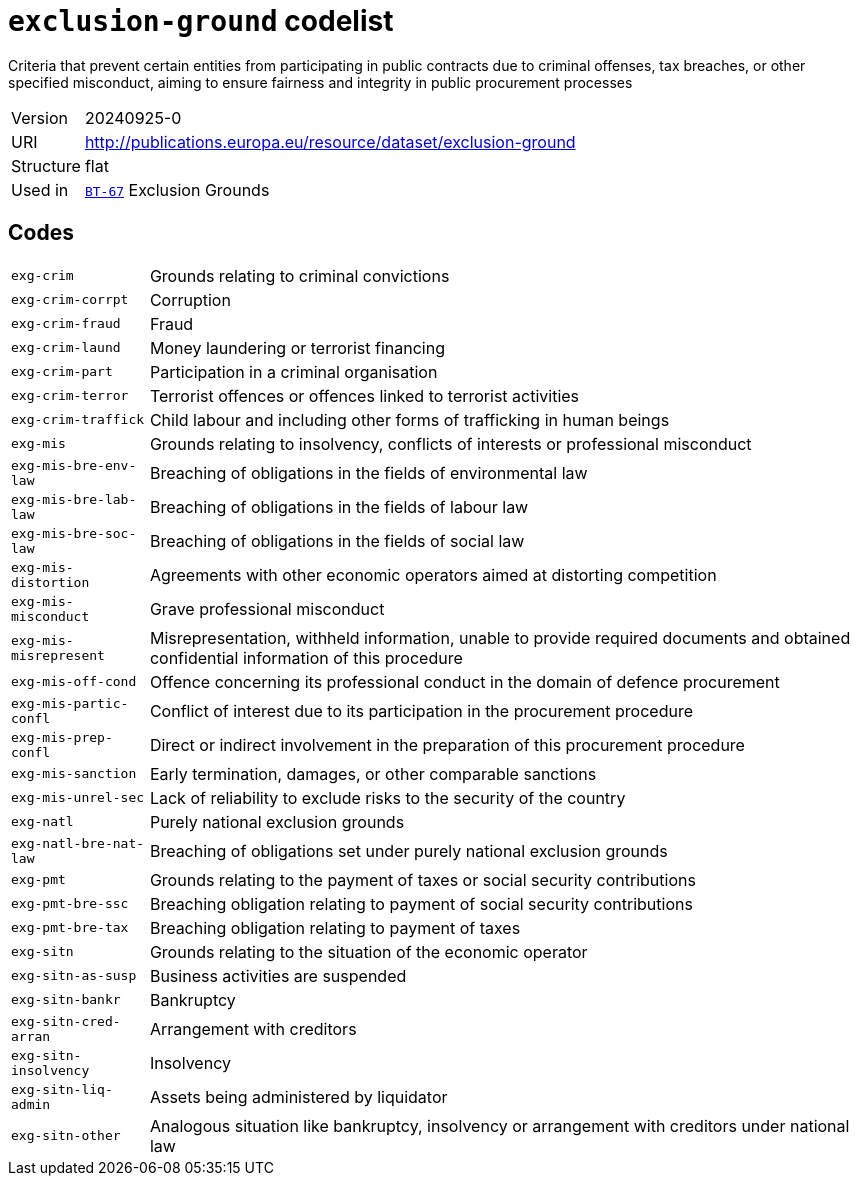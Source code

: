 = `exclusion-ground` codelist
:navtitle: Codelists

Criteria that prevent certain entities from participating in public contracts due to criminal offenses, tax breaches, or other specified misconduct, aiming to ensure fairness and integrity in public procurement processes
[horizontal]
Version:: 20240925-0
URI:: http://publications.europa.eu/resource/dataset/exclusion-ground
Structure:: flat
Used in:: xref:business-terms/BT-67.adoc[`BT-67`] Exclusion Grounds

== Codes
[horizontal]
  `exg-crim`::: Grounds relating to criminal convictions
  `exg-crim-corrpt`::: Corruption
  `exg-crim-fraud`::: Fraud
  `exg-crim-laund`::: Money laundering or terrorist financing
  `exg-crim-part`::: Participation in a criminal organisation
  `exg-crim-terror`::: Terrorist offences or offences linked to terrorist activities
  `exg-crim-traffick`::: Child labour and including other forms of trafficking in human beings
  `exg-mis`::: Grounds relating to insolvency, conflicts of interests or professional misconduct
  `exg-mis-bre-env-law`::: Breaching of obligations in the fields of environmental law
  `exg-mis-bre-lab-law`::: Breaching of obligations in the fields of labour law
  `exg-mis-bre-soc-law`::: Breaching of obligations in the fields of social law
  `exg-mis-distortion`::: Agreements with other economic operators aimed at distorting competition
  `exg-mis-misconduct`::: Grave professional misconduct
  `exg-mis-misrepresent`::: Misrepresentation, withheld information, unable to provide required documents and obtained confidential information of this procedure
  `exg-mis-off-cond`::: Offence concerning its professional conduct in the domain of defence procurement
  `exg-mis-partic-confl`::: Conflict of interest due to its participation in the procurement procedure
  `exg-mis-prep-confl`::: Direct or indirect involvement in the preparation of this procurement procedure
  `exg-mis-sanction`::: Early termination, damages, or other comparable sanctions
  `exg-mis-unrel-sec`::: Lack of reliability to exclude risks to the security of the country
  `exg-natl`::: Purely national exclusion grounds
  `exg-natl-bre-nat-law`::: Breaching of obligations set under purely national exclusion grounds
  `exg-pmt`::: Grounds relating to the payment of taxes or social security contributions 
  `exg-pmt-bre-ssc`::: Breaching obligation relating to payment of social security contributions
  `exg-pmt-bre-tax`::: Breaching obligation relating to payment of taxes
  `exg-sitn`::: Grounds relating to the situation of the economic operator
  `exg-sitn-as-susp`::: Business activities are suspended
  `exg-sitn-bankr`::: Bankruptcy
  `exg-sitn-cred-arran`::: Arrangement with creditors
  `exg-sitn-insolvency`::: Insolvency
  `exg-sitn-liq-admin`::: Assets being administered by liquidator
  `exg-sitn-other`::: Analogous situation like bankruptcy, insolvency or arrangement with creditors under national law
